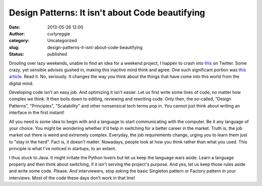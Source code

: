 Design Patterns: It isn't about Code beautifying
################################################
:date: 2013-05-26 12:00
:author: curlyreggie
:category: Uncategorized
:slug: design-patterns-it-isnt-about-code-beautifying
:status: published

Drooling over lazy weekends, unable to find an idea for a weekend
project, I happen to crash into `this <http://medium.com/tech-talk>`__
on Twitter. Some crazy, yet sensible advises gushed in, making this
inactive mind think and agree. One such significant portion was `this
article <https://medium.com/tech-talk/d5f8051afce2>`__. Read it. No,
seriously. It changes the way you think about the things that have come
into this world from the digital mind.

Developing code isn't an easy job. And optimizing it isn't easier. Let
us first write some lines of code, no matter how complex we think. It
then boils down to editing, reviewing and rewriting code. Only then, the
so-called, "Design Patterns", "Principles", "Scalability" and other
nonsensical tech terms pop in. You cannot just think about writing an
interface in the first instant!

All you need is some idea to begin with and a language to start
communicating with the computer. Be it any language of your choice. You
might be wondering whether it'd help in switching for a better career in
the market. Truth is, the job market out there is weird and extremely
complex. Everyday, the job requirements change, urging you to learn them
just to "stay in the herd". Fact is, it doesn't matter. Nowadays, people
look at how you think rather than what you used. This principle is what
I've noticed in startups, to an extent.

I thus stuck to Java. It might irritate the Python lovers but let us
keep the language wars aside. Learn a language properly and then think
about switching, if it isn't serving the project's purpose. And yes, let
us keep those rules aside and write some code. Please. And interviewers,
stop asking the basic Singleton pattern or Factory pattern in your
interviews. Most of the code these days don't work in that line!

 
